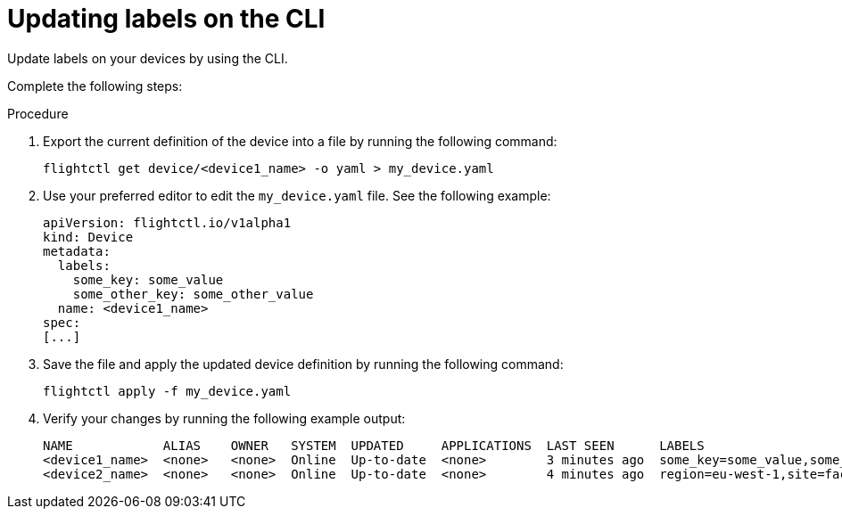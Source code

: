 :_mod-docs-content-type: PROCEDURE

[id="edge-manager-update-labels"]

= Updating labels on the CLI

[role="_abstract"]

Update labels on your devices by using the CLI.

Complete the following steps:

.Procedure

. Export the current definition of the device into a file by running the following command:

+
[source,bash]
----
flightctl get device/<device1_name> -o yaml > my_device.yaml
----

. Use your preferred editor to edit the `my_device.yaml` file. 
See the following example:
+
[source,yaml]
----
apiVersion: flightctl.io/v1alpha1
kind: Device
metadata:
  labels:
    some_key: some_value
    some_other_key: some_other_value
  name: <device1_name>
spec:
[...]
----

. Save the file and apply the updated device definition by running the following command:

+
[source,bash]
----
flightctl apply -f my_device.yaml
----

. Verify your changes by running the following example output:
+
[source,bash]
----
NAME            ALIAS    OWNER   SYSTEM  UPDATED     APPLICATIONS  LAST SEEN      LABELS
<device1_name>  <none>   <none>  Online  Up-to-date  <none>        3 minutes ago  some_key=some_value,some_other_key=some_other_value
<device2_name>  <none>   <none>  Online  Up-to-date  <none>        4 minutes ago  region=eu-west-1,site=factory-madrid
----
